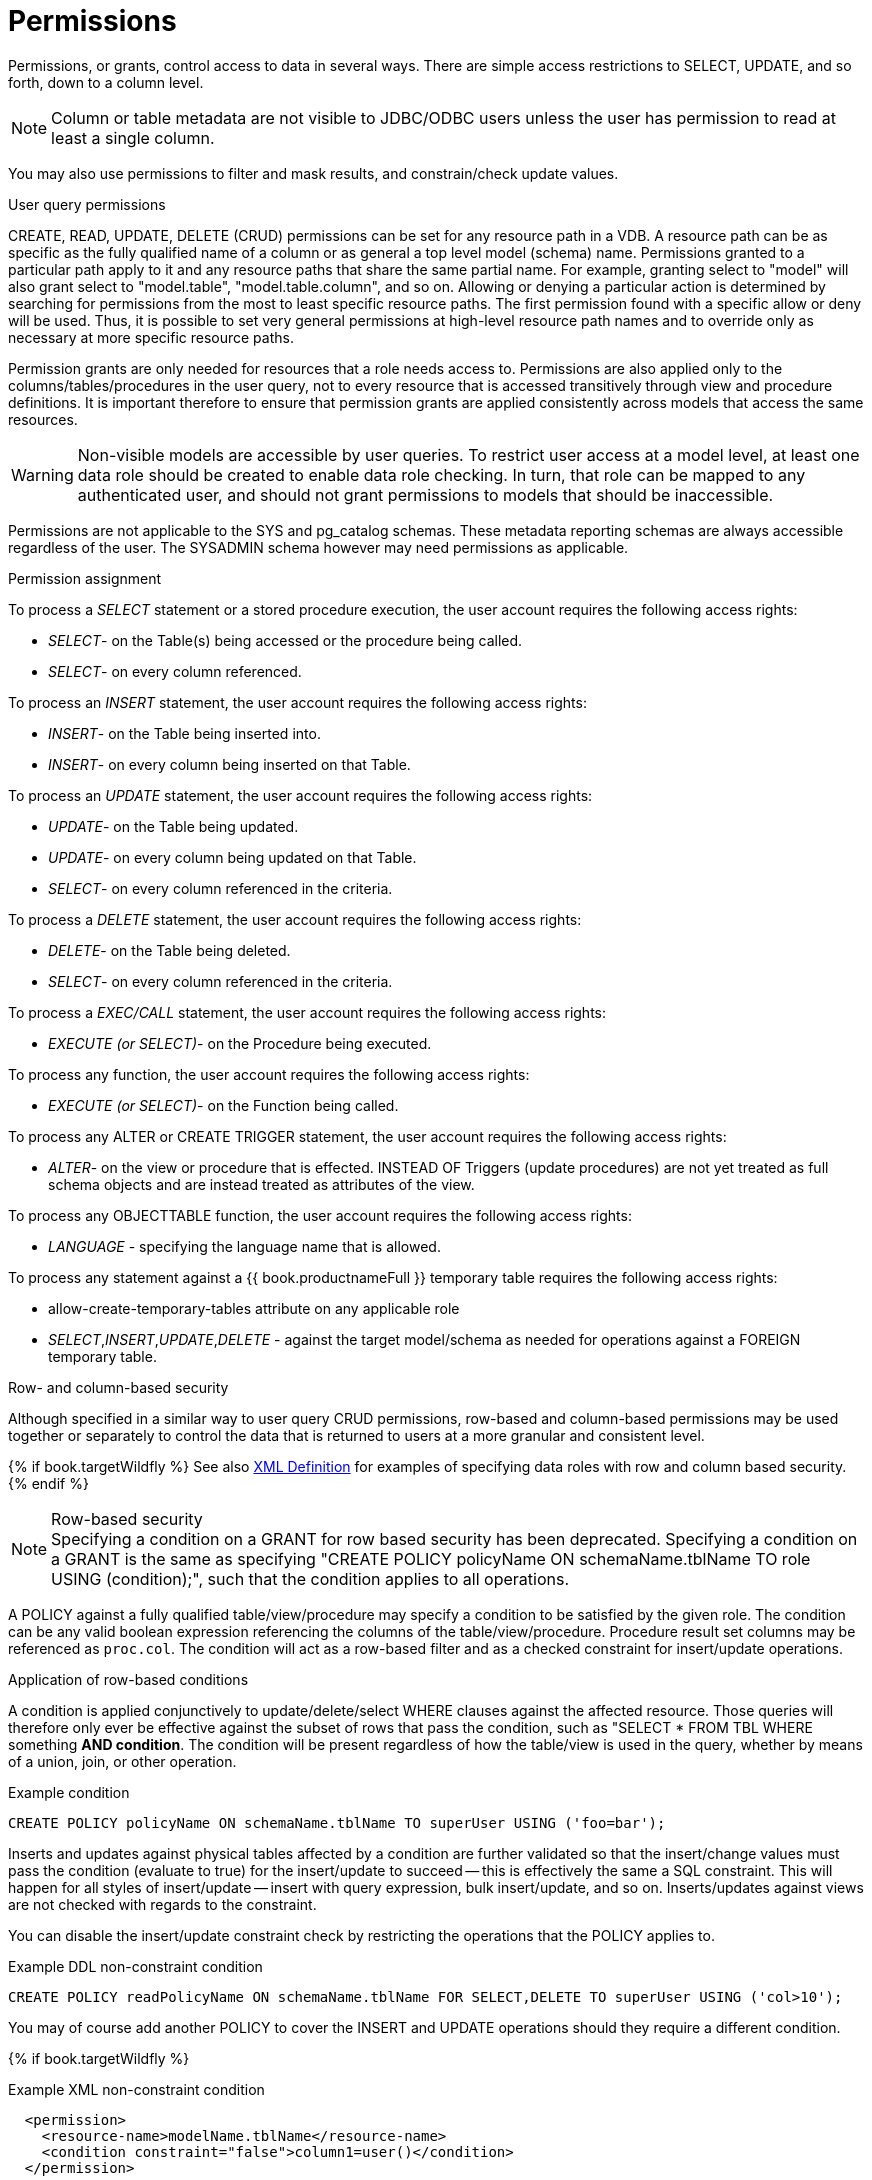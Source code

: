 // Module included in the following assemblies:
// as_data-roles.adoc
[id="permissions"]
= Permissions
:toc: manual
:toc-placement: preamble

Permissions, or grants, control access to data in several ways. 
There are simple access restrictions to SELECT, UPDATE, and so forth, down to a column level.

NOTE: Column or table metadata are not visible to JDBC/ODBC users unless the user has permission to read at least a single column.

You may also use permissions to filter and mask results, and constrain/check update values.

.User query permissions

CREATE, READ, UPDATE, DELETE (CRUD) permissions can be set for any resource path in a VDB. 
A resource path can be as specific as the fully qualified name of a column or as general a top level model (schema) name. 
Permissions granted to a particular path apply to it and any resource paths that share the same partial name. 
For example, granting select to "model" will also grant select to "model.table", "model.table.column", and so on. 
Allowing or denying a particular action is determined by searching for permissions from the most to least specific resource paths. 
The first permission found with a specific allow or deny will be used. 
Thus, it is possible to set very general permissions at high-level resource path names and to override only as necessary at more specific resource paths.

Permission grants are only needed for resources that a role needs access to. 
Permissions are also applied only to the columns/tables/procedures in the user query, 
not to every resource that is accessed transitively through view and procedure definitions. 
It is important therefore to ensure that permission grants are applied consistently across models that access the same resources.

WARNING: Non-visible models are accessible by user queries. 
To restrict user access at a model level, at least one data role should be created to enable data role checking. 
In turn, that role can be mapped to any authenticated user, and should not grant permissions to models that should be inaccessible.

Permissions are not applicable to the SYS and pg_catalog schemas. 
These metadata reporting schemas are always accessible regardless of the user. 
The SYSADMIN schema however may need permissions as applicable.

.Permission assignment
To process a _SELECT_ statement or a stored procedure execution, the user account requires the following access rights:

* _SELECT_- on the Table(s) being accessed or the procedure being called.
* _SELECT_- on every column referenced.

To process an _INSERT_ statement, the user account requires the following access rights:

* _INSERT_- on the Table being inserted into.
* _INSERT_- on every column being inserted on that Table.

To process an _UPDATE_ statement, the user account requires the following access rights:

* _UPDATE_- on the Table being updated.
* _UPDATE_- on every column being updated on that Table.
* _SELECT_- on every column referenced in the criteria.

To process a _DELETE_ statement, the user account requires the following access rights:

* _DELETE_- on the Table being deleted.
* _SELECT_- on every column referenced in the criteria.

To process a _EXEC/CALL_ statement, the user account requires the following access rights:

* _EXECUTE (or SELECT)_- on the Procedure being executed.

To process any function, the user account requires the following access rights:

* _EXECUTE (or SELECT)_- on the Function being called.

To process any ALTER or CREATE TRIGGER statement, the user account requires the following access rights:

* _ALTER_- on the view or procedure that is effected. INSTEAD OF Triggers (update procedures) are not yet treated as full schema objects and are instead treated as attributes of the view.

To process any OBJECTTABLE function, the user account requires the following access rights:

* _LANGUAGE_ - specifying the language name that is allowed.

To process any statement against a {{ book.productnameFull }} temporary table requires the following access rights:

* allow-create-temporary-tables attribute on any applicable role

* _SELECT_,_INSERT_,_UPDATE_,_DELETE_ - against the target model/schema as needed for operations against a FOREIGN temporary table.

.Row- and column-based security

Although specified in a similar way to user query CRUD permissions, row-based and column-based permissions may be used together 
or separately to control the data that is returned to users at a more granular and consistent level. 

{% if book.targetWildfly %}
See also link:r_xml-definition[XML Definition] for examples of specifying data roles with row and column based security.
{% endif %}

.Row-based security

NOTE: Specifying a condition on a GRANT for row based security has been deprecated.  Specifying a condition on a GRANT is the same as specifying "CREATE POLICY policyName ON schemaName.tblName TO role USING (condition);", such that the condition applies to all operations. 

A POLICY against a fully qualified table/view/procedure may specify a condition to be satisfied by the given role. 
The condition can be any valid boolean expression referencing the columns of the table/view/procedure. 
Procedure result set columns may be referenced as `proc.col`. 
The condition will act as a row-based filter and as a checked constraint for insert/update operations.

.Application of row-based conditions

A condition is applied conjunctively to update/delete/select WHERE clauses against the affected resource. 
Those queries will therefore only ever be effective against the subset of rows that pass the condition, such as "SELECT * FROM TBL WHERE something *AND condition*. 
The condition will be present regardless of how the table/view is used in the query, whether by means of a union, join, or other operation.

[source,sql]
.Example condition
----
CREATE POLICY policyName ON schemaName.tblName TO superUser USING ('foo=bar');
----

Inserts and updates against physical tables affected by a condition are further validated so that the insert/change values must 
pass the condition (evaluate to true) for the insert/update to succeed -- this is effectively the same a SQL constraint. 
This will happen for all styles of insert/update -- insert with query expression, bulk insert/update, and so on. Inserts/updates 
against views are not checked with regards to the constraint. 

You can disable the insert/update constraint check by restricting the operations that the POLICY applies to. 

[source,sql]
.Example DDL non-constraint condition
----
CREATE POLICY readPolicyName ON schemaName.tblName FOR SELECT,DELETE TO superUser USING ('col>10');
----

You may of course add another POLICY to cover the INSERT and UPDATE operations should they require a different condition.

{% if book.targetWildfly %}
[source,xml]
.Example XML non-constraint condition
----
  <permission>
    <resource-name>modelName.tblName</resource-name>
    <condition constraint="false">column1=user()</condition>
  </permission>
----
{% endif %}

If more than one POLICY applies to the same resource, the conditions will be accumulated disjunctively via OR, that is, "(condition1) *OR* (condition2) …". 
Therefore, creating a POLICY with the condition "true" will allow users in that role to see all rows of the given resource for the given operations.

.Considerations when using conditions

Be aware that non-pushdown conditions may adversely impact performance. 
Avoid using multiple conditions against the same resource as any non-pushdown condition will cause the entire OR statement to not be pushed down. 
If you need to insert permission conditions, be careful when adding an inline view, because adding them can cause performance problems if they are not compatible with your sources.

Pushdown of multi-row insert/update operations will be inhibited since the condition must be checked for each row.

You can manage permission conditions on a per-role basis, but another approach is to add condition permissions to any authenticated role. 
By adding permissions in this way, the conditions are generalized for anyone using the `hasRole`, `user`, and other security functions. 
The advantage of this latter approach is that it provides you with a static row-based policy. 
As a result, your entire range of query plans can be shared among your users.

How you handle null values is up to you. You can implement ISNULL checks to ensure that null values are allowed when a column is _nullable_.

.Limitations when using conditions

* Conditions on source tables that act as check constraints must currently not contain correlated subqueries.
* Conditions may not contain aggregate or windowed functions.
* Tables and procedures referenced via subqueries will still have row-based filters and column masking applied to them.

NOTE: Row-based filter conditions are enforced even for materialized view loads.

You should ensure that tables consumed to produce materialized views do not have row-based filter conditions on them 
that could affect the materialized view results.

.Column masking

A permission against a fully qualified table/view/procedure column can also specify a mask and optionally a condition. 
When the query is submitted, the roles are consulted, and the relevant mask/condition information are combined to form a 
searched case expression to mask the values that would have been returned by the access. 
Unlike the CRUD allow actions defined above, the resulting masking effect is always applied -- not just at the user query level. 
The condition and expression can be any valid SQL referencing the columns of the table/view/procedure. 
Procedure result set columns may be referenced as `proc.col`.

.Application of column masks

Column masking is applied only against SELECTs. 
Column masking is applied logically after the affect of row-based security. 
However, because both views and source tables canb have row- and column-based security, 
the actual view-level masking can take place on top of source level masking. 
If the condition is specified along with the mask, then the effective mask expression affects only a subset of the rows: 
"CASE WHEN condition THEN mask ELSE column". 
Otherwise the condition is assumed to be TRUE, meaning that the mask applies to all rows.

If multiple roles specify a mask against a column, the mask order argument will determine their precedence from highest to lowest 
as part of a larger searched case expression. 
For example, a mask with the default order of 0 and a mask with an order of 1 would be combined as 
"CASE WHEN condition1 THEN mask1 WHEN condition0 THEN mask0 ELSE column".

.Column masking considerations 

Non-pushdown masking conditions/expressions can adversely impact performance, because their evaluation might inhibit pushdown 
of query constructs on top of the affected resource. 
In some circumstances the insertion of masking may require that the plan be altered with the addition of an inline view, 
which can result in poor performance if your sources are not compatible with the use of inline views.

In addition to managing masking on a per-role basis with the use of the order value, 
another approach is to specify masking in a single any authenticated role such that the conditions/expressions are generalized for all users/roles 
using the `hasRole`, `user`, and other such security functions. 
The advantage of the latter approach is that there is effectively a static masking policy in effect, 
such that all query plans can still be shared between users.

.Column masking limitations

* If two masks have the same order value, it is not well defined what order they are applied in.
* Masks or their conditions cannot contain aggregate or windowed functions.
* Tables and procedures referenced via subqueries will still have row-based filters and column masking applied to them.

NOTE: Masking is enforced even for materialized view loads.

You should ensure that tables consumed to produce materialized views do not have masking on them that could affect the materialized view results.
